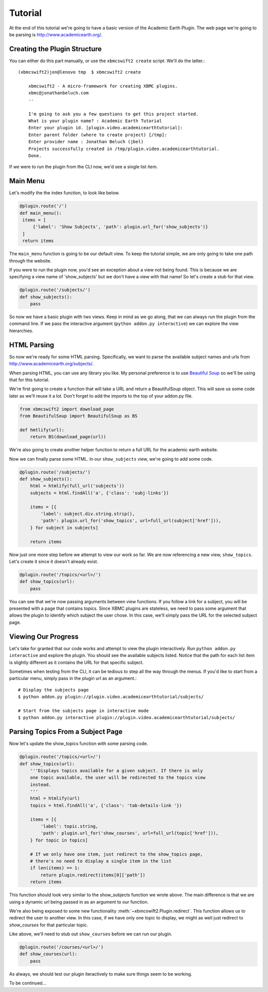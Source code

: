 .. _tutorial:

Tutorial
========

At the end of this tutorial we're going to have a basic version of the Academic
Earth Plugin. The web page we're going to be parsing is
http://www.academicearth.org/.


Creating the Plugin Structure
-----------------------------

You can either do this part manually, or use the ``xbmcswift2 create`` script.
We'll do the latter.::

    (xbmcswift2)jon@lenovo tmp  $ xbmcswift2 create

        xbmcswift2 - A micro-framework for creating XBMC plugins.
        xbmc@jonathanbeluch.com
        --

        I'm going to ask you a few questions to get this project started.
        What is your plugin name? : Academic Earth Tutorial
        Enter your plugin id. [plugin.video.academicearthtutorial]: 
        Enter parent folder (where to create project) [/tmp]: 
        Enter provider name : Jonathan Beluch (jbel)
        Projects successfully created in /tmp/plugin.video.academicearthtutorial.
        Done.

If we were to run the plugin from the CLI now, we'd see a single list item.


Main Menu
---------

Let's modify the the index function, to look like below.

.. sourcecode:: python

   @plugin.route('/')
   def main_menu():
    items = [
        {'label': 'Show Subjects', 'path': plugin.url_for('show_subjects')}
    ]
    return items

The ``main_menu`` function is going to be our default view. To keep the
tutorial simple, we are only going to take one path through the website. 

If you were to run the plugin now, you'd see an exception about a view not
being found. This is because we are specifying a view name of 'show_subjects'
but we don't have a view with that name! So let's create a stub for that view.

.. sourcecode:: python

    @plugin.route('/subjects/')
    def show_subjects():
        pass

So now we have a basic plugin with two views. Keep in mind as we go along, that
we can always run the plugin from the command line. If we pass the interactive
argument (``python addon.py interactive``) we can explore the view hierarchies.


HTML Parsing
------------

So now we're ready for some HTML parsing. Specifically, we want to parse the
available subject names and urls from http://www.academicearth.org/subjects/.

When parsing HTML, you can use any library you like. My personal preference is
to use `Beautiful Soup`_ so we'll be using that for this tutorial.

.. _Beautiful Soup: http://www.crummy.com/software/BeautifulSoup/

We're first going to create a function that will take a URL and return a
BeautifulSoup object. This will save us some code later as we'll reuse it a
lot. Don't forget to add the imports to the top of your addon.py file.

.. sourcecode:: python

    from xbmcswift2 import download_page
    from BeautifulSoup import BeautifulSoup as BS

    def hmtlify(url): 
        return BS(download_page(url))

We're also going to create another helper function to return a full URL for the
academic earth website.

.. sourcecode:: python
    from urlparse import urljoin

    BASE_URL = 'http://academicearth.org'
    def full_url(path):
        '''Creates a full academicearth.org url from a relative path'''
        return urljoin(BASE_URL, path)

Now we can finally parse some HTML. In our ``show_subjects`` view, we're going
to add some code.

.. sourcecode:: python

    @plugin.route('/subjects/')
    def show_subjects():
        html = htmlify(full_url('subjects'))
        subjects = html.findAll('a', {'class': 'subj-links'})

        items = [{
            'label': subject.div.string.strip(),
            'path': plugin.url_for('show_topics', url=full_url(subject['href'])),
        } for subject in subjects]

        return items

Now just one more step before we attempt to view our work so far. We are now
referencing a new view, ``show_topics``. Let's create it since it doesn't
already exist.

.. sourcecode:: python

    @plugin.route('/topics/<url>/')
    def show_topics(url):
        pass

You can see that we're now passing arguments between view functions. If you
follow a link for a subject, you will be presented with a page that contains
topics. Since XBMC plugins are stateless, we need to pass some argument that
allows the plugin to identify which subject the user chose. In this case, we'll
simply pass the URL for the selected subject page.

Viewing Our Progress
--------------------

Let's take for granted that our code works and attempt to view the plugin
interactively. Run ``python addon.py interactive`` and explore the plugin. You
should see the available subjects listed. Notice that the path for each list
item is slightly different as it contains the URL for that specific subject.

Sometimes when testing from the CLI, it can be tedious to step all the way
through the menus. If you'd like to start from a particular menu, simply pass
in the plugin url as an argument.::

    # Display the subjects page
    $ python addon.py plugin://plugin.video.academicearthtutorial/subjects/

    # Start from the subjects page in interactive mode
    $ python addon.py interactive plugin://plugin.video.academicearthtutorial/subjects/


Parsing Topics From a Subject Page
----------------------------------

Now let's update the show_topics function with some parsing code.

.. sourcecode:: python

    @plugin.route('/topics/<url>/')
    def show_topics(url):
        '''Displays topics available for a given subject. If there is only
        one topic available, the user will be redirected to the topics view
        instead.
        '''
        html = htmlify(url)
        topics = html.findAll('a', {'class': 'tab-details-link '})

        items = [{
            'label': topic.string,
            'path': plugin.url_for('show_courses', url=full_url(topic['href'])),
        } for topic in topics]

        # If we only have one item, just redirect to the show_topics page,
        # there's no need to display a single item in the list
        if len(items) == 1:
            return plugin.redirect(items[0]['path'])
        return items

This function should look very similar to the show_subjects function we wrote
above. The main difference is that we are using a dynamic url being passed in
as an argument to our function.

We're also being exposed to some new functionality
:meth:`~xbmcswift2.Plugin.redirect`. This function allows us to redirect the
user to another view. In this case, if we have only one topic to display, we
might as well just redirect to `show_courses` for that particular topic.

Like above, we'll need to stub out ``show_courses`` before we can run our
plugin.

.. sourcecode:: python

    @plugin.route('/courses/<url>/')
    def show_courses(url):
        pass

As always, we should test our plugin iteractively to make sure things seem to
be working.

To be continued...

